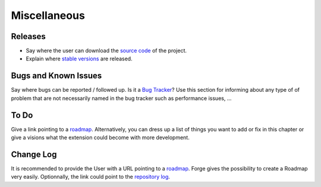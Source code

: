 .. _Miscellaneous:

=====================
Miscellaneous
=====================

Releases
============================

* Say where the user can download the `source code`_ of the project.
* Explain where `stable versions`_ are released.

Bugs and Known Issues
============================

Say where bugs can be reported / followed up. Is it a `Bug Tracker`_? Use this section for informing about any type of of problem that are not necessarily named in the bug tracker such as performance issues, ...

.. _Bug Tracker: http://forge.typo3.org/projects/typo3v4-official_extension_template/issues

To Do
============================

Give a link pointing to a roadmap_. Alternatively, you can dress up a list of things you want to add or fix in this chapter or give a visions what the extension could become with more development.

.. _roadmap: http://forge.typo3.org/projects/typo3v4-official_extension_template/roadmap


Change Log
============================

It is recommended to provide the User with a URL pointing to a roadmap_. Forge gives the possibility to create a Roadmap very easily. Optionnally, the link could point to the `repository log`_.


.. _source code: http://git.typo3.org/
.. _stable versions: http://typo3.org/extensions/repository/
.. _roadmap: http://forge.typo3.org/projects/typo3v4-official_extension_template/roadmap
.. _repository log: http://git.typo3.org/TYPO3v4/Core.git?a=shortlog

